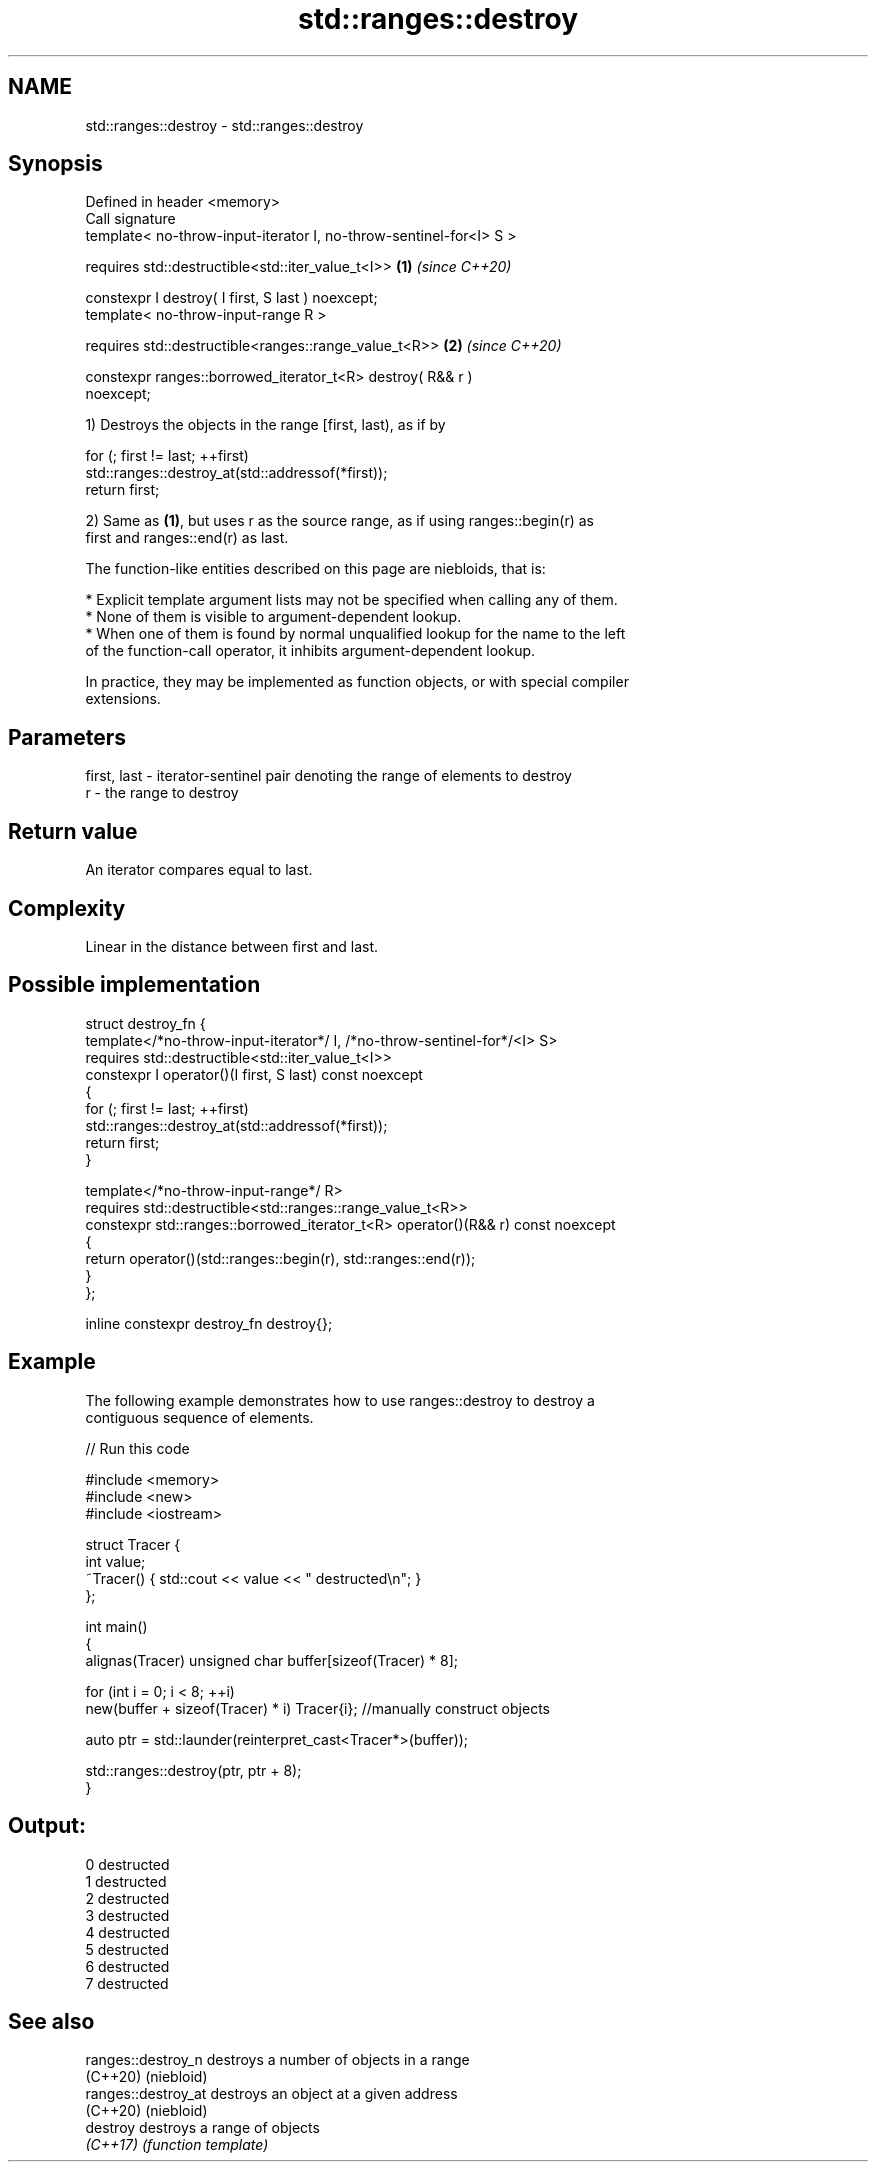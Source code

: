 .TH std::ranges::destroy 3 "2021.11.17" "http://cppreference.com" "C++ Standard Libary"
.SH NAME
std::ranges::destroy \- std::ranges::destroy

.SH Synopsis
   Defined in header <memory>
   Call signature
   template< no-throw-input-iterator I, no-throw-sentinel-for<I> S >

       requires std::destructible<std::iter_value_t<I>>               \fB(1)\fP \fI(since C++20)\fP

   constexpr I destroy( I first, S last ) noexcept;
   template< no-throw-input-range R >

       requires std::destructible<ranges::range_value_t<R>>           \fB(2)\fP \fI(since C++20)\fP

   constexpr ranges::borrowed_iterator_t<R> destroy( R&& r )
   noexcept;

   1) Destroys the objects in the range [first, last), as if by

 for (; first != last; ++first)
     std::ranges::destroy_at(std::addressof(*first));
 return first;

   2) Same as \fB(1)\fP, but uses r as the source range, as if using ranges::begin(r) as
   first and ranges::end(r) as last.

   The function-like entities described on this page are niebloids, that is:

     * Explicit template argument lists may not be specified when calling any of them.
     * None of them is visible to argument-dependent lookup.
     * When one of them is found by normal unqualified lookup for the name to the left
       of the function-call operator, it inhibits argument-dependent lookup.

   In practice, they may be implemented as function objects, or with special compiler
   extensions.

.SH Parameters

   first, last - iterator-sentinel pair denoting the range of elements to destroy
   r           - the range to destroy

.SH Return value

   An iterator compares equal to last.

.SH Complexity

   Linear in the distance between first and last.

.SH Possible implementation

   struct destroy_fn {
     template</*no-throw-input-iterator*/ I, /*no-throw-sentinel-for*/<I> S>
       requires std::destructible<std::iter_value_t<I>>
     constexpr I operator()(I first, S last) const noexcept
     {
       for (; first != last; ++first)
         std::ranges::destroy_at(std::addressof(*first));
       return first;
     }

     template</*no-throw-input-range*/ R>
       requires std::destructible<std::ranges::range_value_t<R>>
     constexpr std::ranges::borrowed_iterator_t<R> operator()(R&& r) const noexcept
     {
       return operator()(std::ranges::begin(r), std::ranges::end(r));
     }
   };

   inline constexpr destroy_fn destroy{};

.SH Example

   The following example demonstrates how to use ranges::destroy to destroy a
   contiguous sequence of elements.


// Run this code

 #include <memory>
 #include <new>
 #include <iostream>

 struct Tracer {
     int value;
     ~Tracer() { std::cout << value << " destructed\\n"; }
 };

 int main()
 {
     alignas(Tracer) unsigned char buffer[sizeof(Tracer) * 8];

     for (int i = 0; i < 8; ++i)
         new(buffer + sizeof(Tracer) * i) Tracer{i}; //manually construct objects

     auto ptr = std::launder(reinterpret_cast<Tracer*>(buffer));

     std::ranges::destroy(ptr, ptr + 8);
 }

.SH Output:

 0 destructed
 1 destructed
 2 destructed
 3 destructed
 4 destructed
 5 destructed
 6 destructed
 7 destructed

.SH See also

   ranges::destroy_n  destroys a number of objects in a range
   (C++20)            (niebloid)
   ranges::destroy_at destroys an object at a given address
   (C++20)            (niebloid)
   destroy            destroys a range of objects
   \fI(C++17)\fP            \fI(function template)\fP
